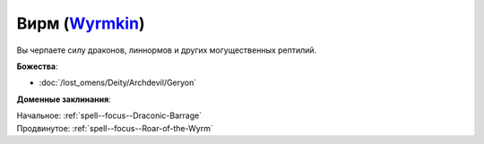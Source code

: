 .. title:: Домен вирма (Wyrmkin Domain)

.. rst-class:: domain
.. _Domain--Wyrmkin:

Вирм (`Wyrmkin <https://2e.aonprd.com/Domains.aspx?ID=57>`_)
=============================================================================================================

Вы черпаете силу драконов, линнормов и других могущественных рептилий.

**Божества**:

* :doc:`/lost_omens/Deity/Archdevil/Geryon`

**Доменные заклинания**:

| Начальное: :ref:`spell--focus--Draconic-Barrage`
| Продвинутое: :ref:`spell--focus--Roar-of-the-Wyrm`
